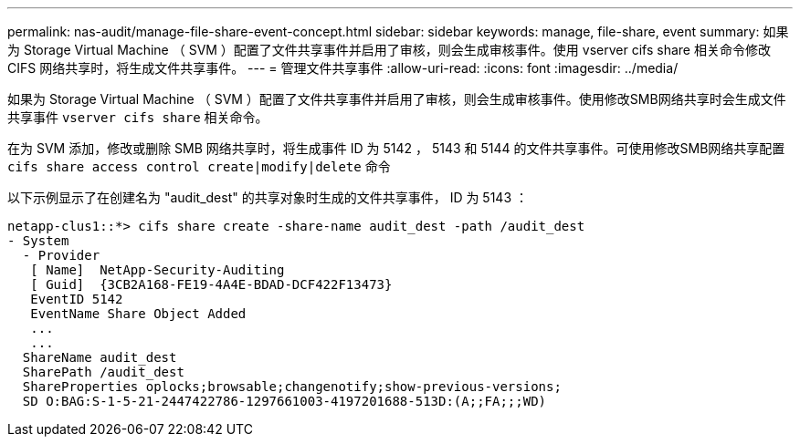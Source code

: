 ---
permalink: nas-audit/manage-file-share-event-concept.html 
sidebar: sidebar 
keywords: manage, file-share, event 
summary: 如果为 Storage Virtual Machine （ SVM ）配置了文件共享事件并启用了审核，则会生成审核事件。使用 vserver cifs share 相关命令修改 CIFS 网络共享时，将生成文件共享事件。 
---
= 管理文件共享事件
:allow-uri-read: 
:icons: font
:imagesdir: ../media/


[role="lead"]
如果为 Storage Virtual Machine （ SVM ）配置了文件共享事件并启用了审核，则会生成审核事件。使用修改SMB网络共享时会生成文件共享事件 `vserver cifs share` 相关命令。

在为 SVM 添加，修改或删除 SMB 网络共享时，将生成事件 ID 为 5142 ， 5143 和 5144 的文件共享事件。可使用修改SMB网络共享配置 `cifs share access control create|modify|delete` 命令

以下示例显示了在创建名为 "audit_dest" 的共享对象时生成的文件共享事件， ID 为 5143 ：

[listing]
----
netapp-clus1::*> cifs share create -share-name audit_dest -path /audit_dest
- System
  - Provider
   [ Name]  NetApp-Security-Auditing
   [ Guid]  {3CB2A168-FE19-4A4E-BDAD-DCF422F13473}
   EventID 5142
   EventName Share Object Added
   ...
   ...
  ShareName audit_dest
  SharePath /audit_dest
  ShareProperties oplocks;browsable;changenotify;show-previous-versions;
  SD O:BAG:S-1-5-21-2447422786-1297661003-4197201688-513D:(A;;FA;;;WD)
----